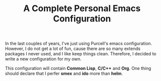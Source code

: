#+TITLE: A Complete Personal Emacs Configuration

In the last couples of years, I've just using Purcell's emacs configuration.
However, I do not get a lot of fun, cause there are so many extends packages
I never used, and I like keep things clean. Therefore, I decided to write a
new configuration for my own.

This configuration will contain *Common Lisp*, *C/C++* and *Org*. One thing should
declare that I perfer *smex* and *ido* more than *helm*.
